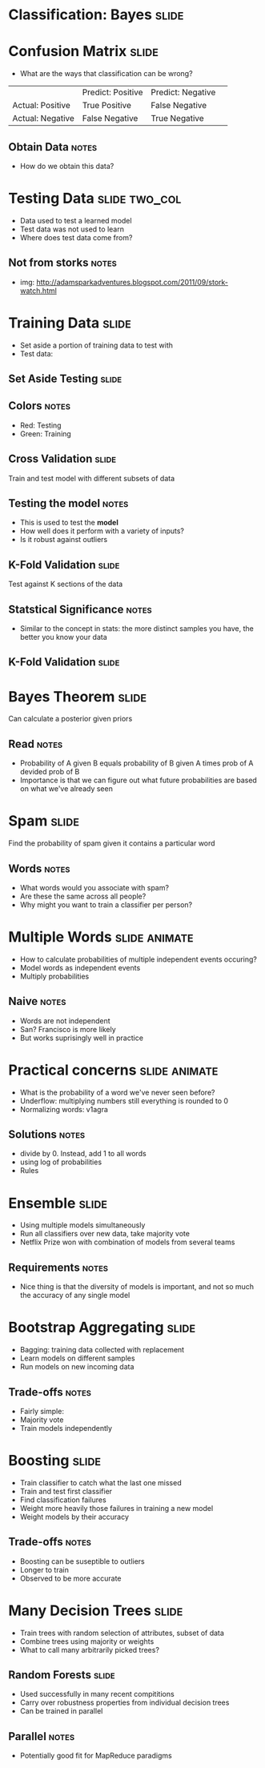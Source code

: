 * Classification: Bayes :slide:

* Confusion Matrix :slide:
  + What are the ways that classification can be wrong?
  |                  | Predict: Positive | Predict: Negative | 
  | Actual: Positive | True Positive     | False Negative    | 
  | Actual: Negative | False Negative    | True Negative     | 
** Obtain Data :notes:
   + How do we obtain this data?

* Testing Data :slide:two_col:
  + Data used to test a learned model
  + Test data was not used to learn
  + Where does test data come from?
  [[file:img/stork.jpg]]
** Not from storks :notes:
   + img: http://adamsparkadventures.blogspot.com/2011/09/stork-watch.html

* Training Data :slide:
  + Set aside a portion of training data to test with
  + Test data:
  [[file:img/k-fold1.png]]

** Set Aside Testing :slide:
   [[file:img/k-fold2.png]]
** Colors :notes:
   + Red: Testing
   + Green: Training

** Cross Validation :slide:
   [[file:img/k-fold3.png]]
   Train and test model with different subsets of data
** Testing the model :notes:
   + This is used to test the *model*
   + How well does it perform with a variety of inputs?
   + Is it robust against outliers

** K-Fold Validation :slide:
   [[file:img/kfold-4.png]]
   Test against K sections of the data
** Statstical Significance :notes:
   + Similar to the concept in stats: the more distinct samples you have, the
     better you know your data

** K-Fold Validation :slide:
   [[file:img/kfold-5.png]]

* Bayes Theorem :slide:
  [[file:img/bayes.png]]
  Can calculate a posterior given priors
** Read :notes:
   + Probability of A given B equals probability of B given A times prob of A
     devided prob of B
   + Importance is that we can figure out what future probabilities are based on
     what we've already seen

* Spam :slide:
  [[file:img/bayes-spam.png]]
  Find the probability of spam given it contains a particular word
** Words :notes:
   + What words would you associate with spam?
   + Are these the same across all people?
   + Why might you want to train a classifier per person?

* Multiple Words :slide:animate:
  + How to calculate probabilities of multiple independent events occuring?
  + Model words as independent events
  + Multiply probabilities
** Naive :notes:
   + Words are not independent
   + San? Francisco is more likely
   + But works suprisingly well in practice

* Practical concerns :slide:animate:
  + What is the probability of a word we've never seen before?
  + Underflow: multiplying numbers still everything is rounded to 0
  + Normalizing words: v1agra
** Solutions :notes:
   + divide by 0. Instead, add 1 to all words
   + using log of probabilities
   + Rules

* Ensemble :slide:
  + Using multiple models simultaneously
  + Run all classifiers over new data, take majority vote
  + Netflix Prize won with combination of models from several teams
** Requirements :notes:
   + Nice thing is that the diversity of models is important, and not so much
     the accuracy of any single model

* Bootstrap Aggregating :slide:
  + Bagging: training data collected with replacement
  + Learn models on different samples
  + Run models on new incoming data
** Trade-offs :notes:
   + Fairly simple:
   + Majority vote
   + Train models independently

* Boosting :slide:
  + Train classifier to catch what the last one missed
  + Train and test first classifier
  + Find classification failures
  + Weight more heavily those failures in training a new model
  + Weight models by their accuracy
** Trade-offs :notes:
   + Boosting can be suseptible to outliers
   + Longer to train
   + Observed to be more accurate

* Many Decision Trees :slide:
  + Train trees with random selection of attributes, subset of data
  + Combine trees using majority or weights
  + What to call many arbitrarily picked trees?

** Random Forests :slide:
   + Used successfully in many recent compititions
   + Carry over robustness properties from individual decision trees
   + Can be trained in parallel
** Parallel :notes:
   + Potentially good fit for MapReduce paradigms

#+STYLE: <link rel="stylesheet" type="text/css" href="production/common.css" />
#+STYLE: <link rel="stylesheet" type="text/css" href="production/screen.css" media="screen" />
#+STYLE: <link rel="stylesheet" type="text/css" href="production/projection.css" media="projection" />
#+STYLE: <link rel="stylesheet" type="text/css" href="production/color-blue.css" media="projection" />
#+STYLE: <link rel="stylesheet" type="text/css" href="production/presenter.css" media="presenter" />
#+STYLE: <link href='http://fonts.googleapis.com/css?family=Lobster+Two:700|Yanone+Kaffeesatz:700|Open+Sans' rel='stylesheet' type='text/css'>

#+BEGIN_HTML
<script type="text/javascript" src="production/org-html-slideshow.js"></script>
#+END_HTML

# Local Variables:
# org-export-html-style-include-default: nil
# org-export-html-style-include-scripts: nil
# buffer-file-coding-system: utf-8-unix
# End:

